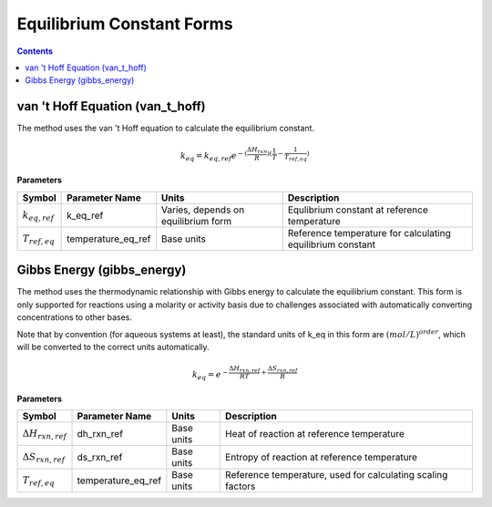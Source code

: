Equilibrium Constant Forms
==========================

.. contents:: Contents 
    :depth: 2

van 't Hoff Equation (van_t_hoff)
---------------------------------

The method uses the van 't Hoff equation to calculate the equilibrium constant.

.. math:: k_{eq} = k_{eq, ref} e^{-(\frac{\Delta H_{rxn}}{R})(\frac{1}{T} - \frac{1}{T_{ref, eq}})}

**Parameters**

.. csv-table::
   :header: "Symbol", "Parameter Name", "Units", "Description"

   ":math:`k_{eq, ref}`", "k_eq_ref", "Varies, depends on equilibrium form", "Equlibrium constant at reference temperature"
   ":math:`T_{ref, eq}`", "temperature_eq_ref", "Base units", "Reference temperature for calculating equilibrium constant"

Gibbs Energy (gibbs_energy)
---------------------------

The method uses the thermodynamic relationship with Gibbs energy to calculate the equilibrium constant. This form is only supported for reactions using a molarity or activity basis due to challenges associated with automatically converting concentrations to other bases.

Note that by convention (for aqueous systems at least), the standard units of k_eq in this form are :math:`(mol/L)^{order}`, which will be converted to the correct units automatically.

.. math:: k_{eq} = e^{-\frac{\Delta H_{rxn, ref}}{R T} + \frac{\Delta S_{rxn, ref}}{R}}

**Parameters**

.. csv-table::
   :header: "Symbol", "Parameter Name", "Units", "Description"

   ":math:`\Delta H_{rxn, ref}`", "dh_rxn_ref", "Base units", "Heat of reaction at reference temperature"
   ":math:`\Delta S_{rxn, ref}`", "ds_rxn_ref", "Base units", "Entropy of reaction at reference temperature"
   ":math:`T_{ref, eq}`", "temperature_eq_ref", "Base units", "Reference temperature, used for calculating scaling factors"

